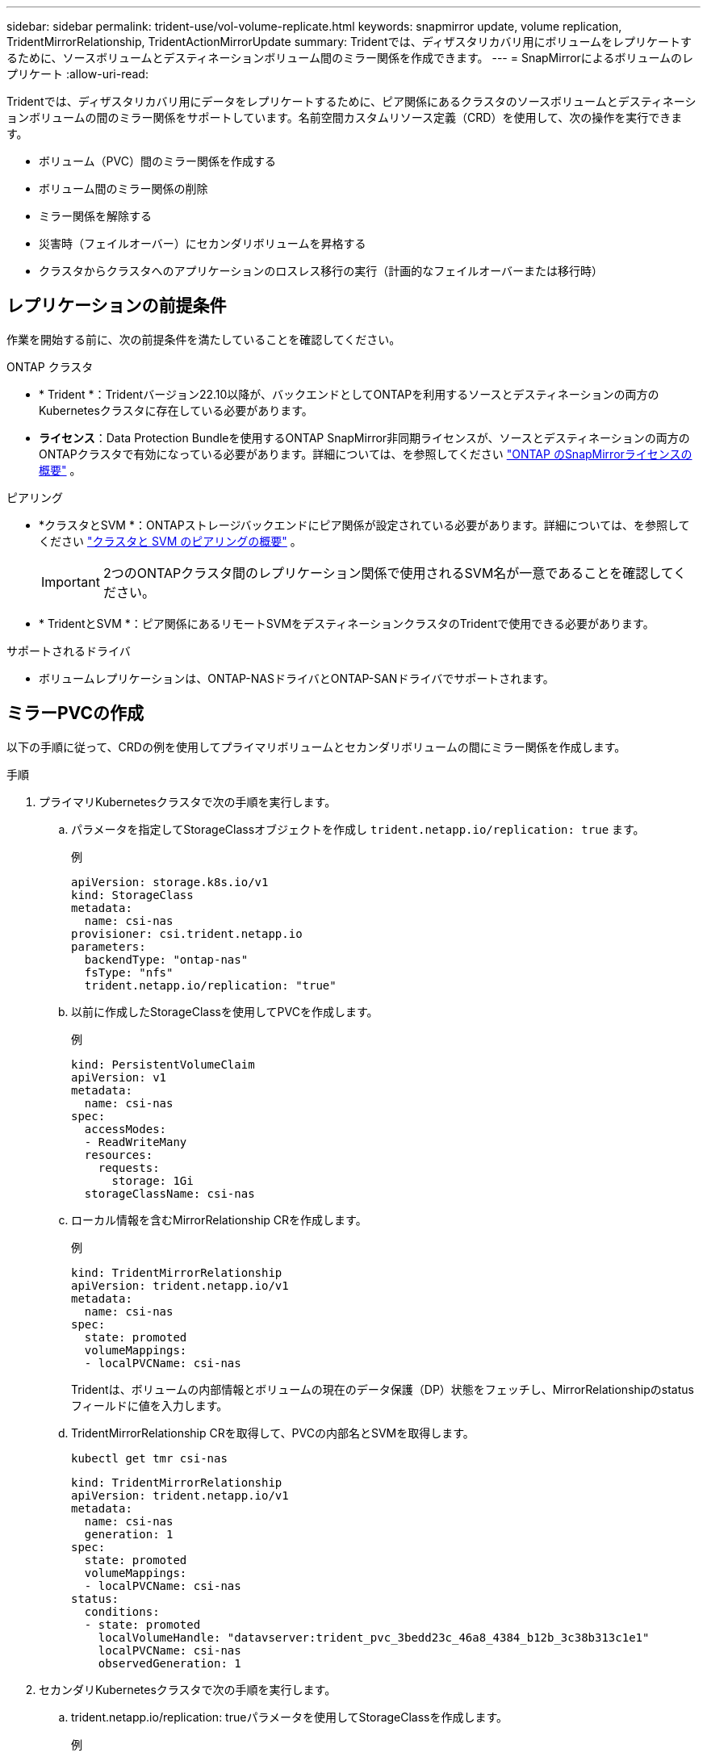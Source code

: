---
sidebar: sidebar 
permalink: trident-use/vol-volume-replicate.html 
keywords: snapmirror update, volume replication, TridentMirrorRelationship, TridentActionMirrorUpdate 
summary: Tridentでは、ディザスタリカバリ用にボリュームをレプリケートするために、ソースボリュームとデスティネーションボリューム間のミラー関係を作成できます。 
---
= SnapMirrorによるボリュームのレプリケート
:allow-uri-read: 


[role="lead"]
Tridentでは、ディザスタリカバリ用にデータをレプリケートするために、ピア関係にあるクラスタのソースボリュームとデスティネーションボリュームの間のミラー関係をサポートしています。名前空間カスタムリソース定義（CRD）を使用して、次の操作を実行できます。

* ボリューム（PVC）間のミラー関係を作成する
* ボリューム間のミラー関係の削除
* ミラー関係を解除する
* 災害時（フェイルオーバー）にセカンダリボリュームを昇格する
* クラスタからクラスタへのアプリケーションのロスレス移行の実行（計画的なフェイルオーバーまたは移行時）




== レプリケーションの前提条件

作業を開始する前に、次の前提条件を満たしていることを確認してください。

.ONTAP クラスタ
* * Trident *：Tridentバージョン22.10以降が、バックエンドとしてONTAPを利用するソースとデスティネーションの両方のKubernetesクラスタに存在している必要があります。
* *ライセンス*：Data Protection Bundleを使用するONTAP SnapMirror非同期ライセンスが、ソースとデスティネーションの両方のONTAPクラスタで有効になっている必要があります。詳細については、を参照してください https://docs.netapp.com/us-en/ontap/data-protection/snapmirror-licensing-concept.html["ONTAP のSnapMirrorライセンスの概要"^] 。


.ピアリング
* *クラスタとSVM *：ONTAPストレージバックエンドにピア関係が設定されている必要があります。詳細については、を参照してください https://docs.netapp.com/us-en/ontap-sm-classic/peering/index.html["クラスタと SVM のピアリングの概要"^] 。
+

IMPORTANT: 2つのONTAPクラスタ間のレプリケーション関係で使用されるSVM名が一意であることを確認してください。

* * TridentとSVM *：ピア関係にあるリモートSVMをデスティネーションクラスタのTridentで使用できる必要があります。


.サポートされるドライバ
* ボリュームレプリケーションは、ONTAP-NASドライバとONTAP-SANドライバでサポートされます。




== ミラーPVCの作成

以下の手順に従って、CRDの例を使用してプライマリボリュームとセカンダリボリュームの間にミラー関係を作成します。

.手順
. プライマリKubernetesクラスタで次の手順を実行します。
+
.. パラメータを指定してStorageClassオブジェクトを作成し `trident.netapp.io/replication: true` ます。
+
.例
[listing]
----
apiVersion: storage.k8s.io/v1
kind: StorageClass
metadata:
  name: csi-nas
provisioner: csi.trident.netapp.io
parameters:
  backendType: "ontap-nas"
  fsType: "nfs"
  trident.netapp.io/replication: "true"
----
.. 以前に作成したStorageClassを使用してPVCを作成します。
+
.例
[listing]
----
kind: PersistentVolumeClaim
apiVersion: v1
metadata:
  name: csi-nas
spec:
  accessModes:
  - ReadWriteMany
  resources:
    requests:
      storage: 1Gi
  storageClassName: csi-nas
----
.. ローカル情報を含むMirrorRelationship CRを作成します。
+
.例
[listing]
----
kind: TridentMirrorRelationship
apiVersion: trident.netapp.io/v1
metadata:
  name: csi-nas
spec:
  state: promoted
  volumeMappings:
  - localPVCName: csi-nas
----
+
Tridentは、ボリュームの内部情報とボリュームの現在のデータ保護（DP）状態をフェッチし、MirrorRelationshipのstatusフィールドに値を入力します。

.. TridentMirrorRelationship CRを取得して、PVCの内部名とSVMを取得します。
+
[listing]
----
kubectl get tmr csi-nas
----
+
[listing]
----
kind: TridentMirrorRelationship
apiVersion: trident.netapp.io/v1
metadata:
  name: csi-nas
  generation: 1
spec:
  state: promoted
  volumeMappings:
  - localPVCName: csi-nas
status:
  conditions:
  - state: promoted
    localVolumeHandle: "datavserver:trident_pvc_3bedd23c_46a8_4384_b12b_3c38b313c1e1"
    localPVCName: csi-nas
    observedGeneration: 1
----


. セカンダリKubernetesクラスタで次の手順を実行します。
+
.. trident.netapp.io/replication: trueパラメータを使用してStorageClassを作成します。
+
.例
[listing]
----
apiVersion: storage.k8s.io/v1
kind: StorageClass
metadata:
  name: csi-nas
provisioner: csi.trident.netapp.io
parameters:
  trident.netapp.io/replication: true
----
.. デスティネーションとソースの情報を含むMirrorRelationship CRを作成します。
+
.例
[listing]
----
kind: TridentMirrorRelationship
apiVersion: trident.netapp.io/v1
metadata:
  name: csi-nas
spec:
  state: established
  volumeMappings:
  - localPVCName: csi-nas
    remoteVolumeHandle: "datavserver:trident_pvc_3bedd23c_46a8_4384_b12b_3c38b313c1e1"
----
+
Tridentは、設定した関係ポリシー名（ONTAPの場合はデフォルト）を使用してSnapMirror関係を作成して初期化します。

.. セカンダリ（SnapMirrorデスティネーション）として機能するStorageClassを作成してPVCを作成します。
+
.例
[listing]
----
kind: PersistentVolumeClaim
apiVersion: v1
metadata:
  name: csi-nas
  annotations:
    trident.netapp.io/mirrorRelationship: csi-nas
spec:
  accessModes:
  - ReadWriteMany
resources:
  requests:
    storage: 1Gi
storageClassName: csi-nas
----
+
TridentはTridentMirrorRelationship CRDをチェックし、関係が存在しない場合はボリュームの作成に失敗します。関係が存在する場合、Tridentは新しいFlexVol volumeを、MirrorRelationshipで定義されているリモートSVMとピア関係にあるSVMに配置します。







== ボリュームレプリケーションの状態

Trident Mirror Relationship（TMR）は、PVC間のレプリケーション関係の一端を表すCRDです。宛先TMRには、目的の状態をTridentに通知する状態があります。宛先TMRの状態は次のとおりです。

* *確立済み*：ローカルPVCはミラー関係のデスティネーションボリュームであり、これは新しい関係です。
* *昇格*：ローカルPVCはReadWriteでマウント可能であり、ミラー関係は現在有効ではありません。
* * reestablished *：ローカルPVCはミラー関係のデスティネーションボリュームであり、以前はそのミラー関係に含まれていました。
+
** デスティネーションボリュームはデスティネーションボリュームの内容を上書きするため、ソースボリュームとの関係が確立されたことがある場合は、reestablished状態を使用する必要があります。
** ボリュームが以前にソースとの関係になかった場合、再確立状態は失敗します。






== 計画外フェールオーバー時にセカンダリPVCを昇格する

セカンダリKubernetesクラスタで次の手順を実行します。

* TridentMirrorRelationshipの_spec.state_フィールド をに更新します `promoted`。




== 計画的フェイルオーバー中にセカンダリPVCを昇格

計画的フェイルオーバー（移行）中に、次の手順を実行してセカンダリPVCをプロモートします。

.手順
. プライマリKubernetesクラスタでPVCのSnapshotを作成し、Snapshotが作成されるまで待ちます。
. プライマリKubernetesクラスタで、SnapshotInfo CRを作成して内部の詳細を取得します。
+
.例
[listing]
----
kind: SnapshotInfo
apiVersion: trident.netapp.io/v1
metadata:
  name: csi-nas
spec:
  snapshot-name: csi-nas-snapshot
----
. セカンダリKubernetesクラスタで、_TridentMirrorRelationship_CRの_spec.state_フィールド を_promoted_に更新し、_spec.promotedSnapshotHandle_をSnapshotのinternalNameにします。
. セカンダリKubernetesクラスタで、TridentMirrorRelationshipのステータス（status.stateフィールド）がPromotedになっていることを確認します。




== フェイルオーバー後にミラー関係をリストアする

ミラー関係をリストアする前に、新しいプライマリとして作成する側を選択します。

.手順
. セカンダリKubernetesクラスタで、TridentMirrorRelationshipの_spec.remoteVolumeHandle_fieldの値が更新されていることを確認します。
. セカンダリKubernetesクラスタで、TridentMirrorRelationshipの_spec.mirror_fieldをに更新します `reestablished`。




== その他の処理

Tridentでは、プライマリボリュームとセカンダリボリュームで次の処理がサポートされます。



=== 新しいセカンダリPVCへのプライマリPVCの複製

プライマリPVCとセカンダリPVCがすでに存在していることを確認します。

.手順
. PersistentVolumeClaim CRDとTridentMirrorRelationship CRDを、確立されたセカンダリ（デスティネーション）クラスタから削除します。
. プライマリ（ソース）クラスタからTridentMirrorRelationship CRDを削除します。
. 確立する新しいセカンダリ（デスティネーション）PVC用に、プライマリ（ソース）クラスタに新しいTridentMirrorRelationship CRDを作成します。




=== ミラー、プライマリ、またはセカンダリPVCのサイズ変更

PVCは通常どおりサイズ変更できます。データ量が現在のサイズを超えると、ONTAPは自動的に宛先フレフxolを拡張します。



=== PVCからのレプリケーションの削除

レプリケーションを削除するには、現在のセカンダリボリュームで次のいずれかの操作を実行します。

* セカンダリPVCのMirrorRelationshipを削除します。これにより、レプリケーション関係が解除されます。
* または、spec.stateフィールドを_promoted_に更新します。




=== （以前にミラーリングされていた）PVCの削除

Tridentは、レプリケートされたPVCがないかどうかを確認し、レプリケーション関係を解放してからボリュームの削除を試行します。



=== TMRの削除

ミラー関係の片側のTMRを削除すると、Tridentが削除を完了する前に、残りのTMRが_PROMOTED_STATEに移行します。削除対象として選択されたTMRがすでに_promoted_stateにある場合、既存のミラー関係は存在せず、TMRは削除され、TridentはローカルPVCを_ReadWrite_にプロモートします。この削除により、ONTAP内のローカルボリュームのSnapMirrorメタデータが解放されます。このボリュームを今後ミラー関係で使用する場合は、新しいミラー関係を作成するときに、レプリケーション状態が_established_volumeである新しいTMRを使用する必要があります。



== ONTAPがオンラインのときにミラー関係を更新

ミラー関係は、確立後にいつでも更新できます。フィールドまたはフィールドを使用して関係を更新できます `state: promoted` `state: reestablished` 。デスティネーションボリュームを通常のReadWriteボリュームに昇格する場合は、_promotedSnapshotHandle_を使用して、現在のボリュームのリストア先となる特定のSnapshotを指定できます。



== ONTAPがオフラインの場合にミラー関係を更新

CRDを使用すると、TridentがONTAPクラスタに直接接続されていなくてもSnapMirror更新を実行できます。次のTridentActionMirrorUpdateの形式例を参照してください。

.例
[listing]
----
apiVersion: trident.netapp.io/v1
kind: TridentActionMirrorUpdate
metadata:
  name: update-mirror-b
spec:
  snapshotHandle: "pvc-1234/snapshot-1234"
  tridentMirrorRelationshipName: mirror-b
----
`status.state` TridentActionMirrorUpdate CRDの状態を反映します。_Succeeded_、_In Progress_、_Failed_のいずれかの値を指定できます。
